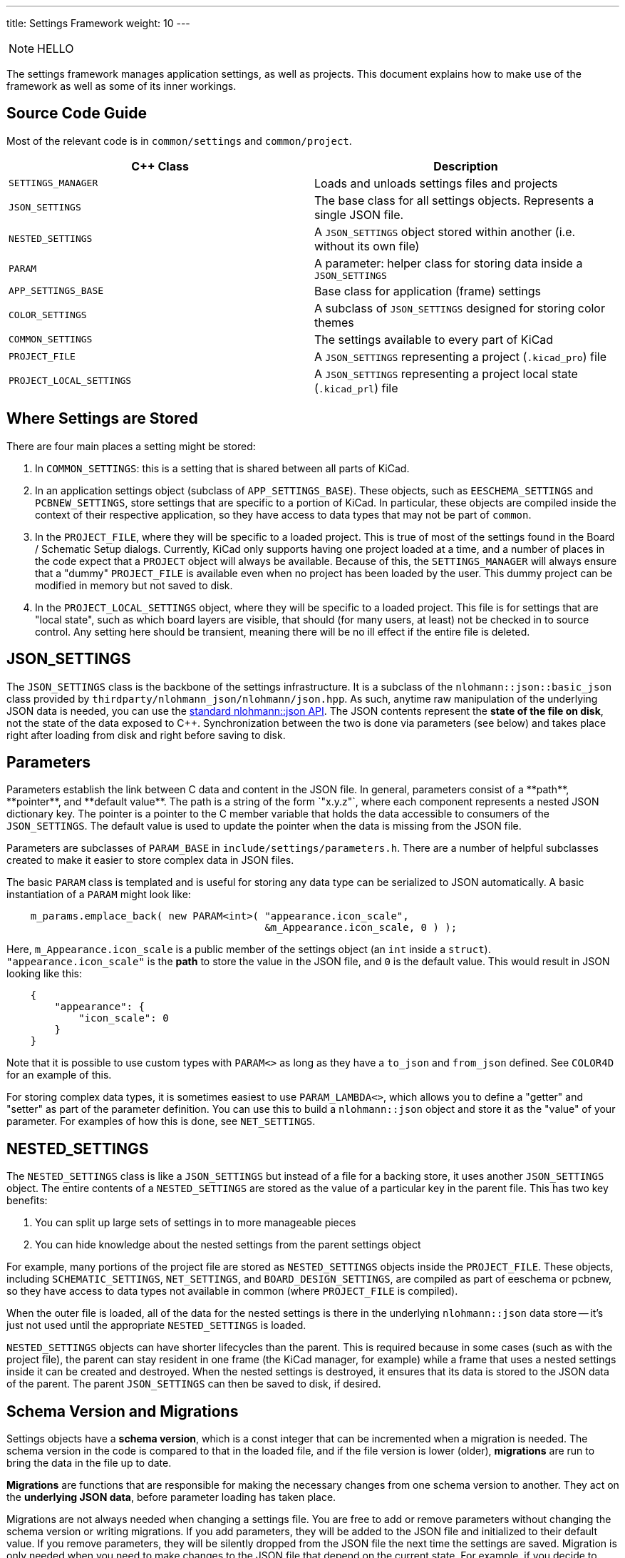 ---
title: Settings Framework
weight: 10
---

:toc:

NOTE: HELLO

The settings framework manages application settings, as well as projects.  This document explains
how to make use of the framework as well as some of its inner workings.

## Source Code Guide

Most of the relevant code is in `common/settings` and `common/project`.

[cols=2*,options="header"]
|===
|C++ Class                | Description
|`SETTINGS_MANAGER`       | Loads and unloads settings files and projects
|`JSON_SETTINGS`          | The base class for all settings objects.  Represents a single JSON file.
|`NESTED_SETTINGS`        | A `JSON_SETTINGS` object stored within another (i.e. without its own file)
|`PARAM`                  | A parameter: helper class for storing data inside a `JSON_SETTINGS`
|`APP_SETTINGS_BASE`      | Base class for application (frame) settings
|`COLOR_SETTINGS`         | A subclass of `JSON_SETTINGS` designed for storing color themes
|`COMMON_SETTINGS`        | The settings available to every part of KiCad
|`PROJECT_FILE`           | A `JSON_SETTINGS` representing a project (`.kicad_pro`) file
|`PROJECT_LOCAL_SETTINGS` | A `JSON_SETTINGS` representing a project local state (`.kicad_prl`) file
|===

## Where Settings are Stored

There are four main places a setting might be stored:

1. In `COMMON_SETTINGS`: this is a setting that is shared between all parts of KiCad.
2. In an application settings object (subclass of `APP_SETTINGS_BASE`).  These objects, such as
   `EESCHEMA_SETTINGS` and `PCBNEW_SETTINGS`, store settings that are specific to a portion of
   KiCad.  In particular, these objects are compiled inside the context of their respective
   application, so they have access to data types that may not be part of `common`.
3. In the `PROJECT_FILE`, where they will be specific to a loaded project.  This is true of most of
   the settings found in the Board / Schematic Setup dialogs.  Currently, KiCad only supports having
   one project loaded at a time, and a number of places in the code expect that a `PROJECT` object
   will always be available.  Because of this, the `SETTINGS_MANAGER` will always ensure that a
   "dummy" `PROJECT_FILE` is available even when no project has been loaded by the user.  This dummy
   project can be modified in memory but not saved to disk.
4. In the `PROJECT_LOCAL_SETTINGS` object, where they will be specific to a loaded project.  This
   file is for settings that are "local state", such as which board layers are visible, that should
   (for many users, at least) not be checked in to source control.  Any setting here should be
   transient, meaning there will be no ill effect if the entire file is deleted.
   
## JSON_SETTINGS

The `JSON_SETTINGS` class is the backbone of the settings infrastructure.  It is a subclass of the
`nlohmann::json::basic_json` class provided by `thirdparty/nlohmann_json/nlohmann/json.hpp`.  As
such, anytime raw manipulation of the underlying JSON data is needed, you can use the 
https://nlohmann.github.io/json/api/basic_json/[standard nlohmann::json API].  The JSON contents represent
the **state of the file on disk**, not the state of the data exposed to C++.  Synchronization
between the two is done via parameters (see below) and takes place right after loading from disk and
right before saving to disk.
   
## Parameters

Parameters establish the link between C++ data and content in the JSON file. In general, parameters
consist of a **path**, **pointer**, and **default value**.  The path is a string of the form
`"x.y.z"`, where each component represents a nested JSON dictionary key.  The pointer is a pointer
to the C++ member variable that holds the data accessible to consumers of the `JSON_SETTINGS`. The
default value is used to update the pointer when the data is missing from the JSON file.

Parameters are subclasses of `PARAM_BASE` in `include/settings/parameters.h`.  There are a number of
helpful subclasses created to make it easier to store complex data in JSON files.

The basic `PARAM` class is templated and is useful for storing any data type can be serialized to
JSON automatically.  A basic instantiation of a `PARAM` might look like:

[source,cpp]
```
    m_params.emplace_back( new PARAM<int>( "appearance.icon_scale",
                                           &m_Appearance.icon_scale, 0 ) );
```

Here, `m_Appearance.icon_scale` is a public member of the settings object (an `int` inside a
`struct`).  `"appearance.icon_scale"` is the **path** to store the value in the JSON file, and `0`
is the default value.  This would result in JSON looking like this:

[source,json]
```
    {
        "appearance": {
            "icon_scale": 0
        }
    }
```

Note that it is possible to use custom types with `PARAM<>` as long as they have a `to_json` and
`from_json` defined.  See `COLOR4D` for an example of this.

For storing complex data types, it is sometimes easiest to use `PARAM_LAMBDA<>`, which allows you
to define a "getter" and "setter" as part of the parameter definition.  You can use this to build
a `nlohmann::json` object and store it as the "value" of your parameter.  For examples of how this
is done, see `NET_SETTINGS`.

## NESTED_SETTINGS

The `NESTED_SETTINGS` class is like a `JSON_SETTINGS` but instead of a file for a backing store, it
uses another `JSON_SETTINGS` object.  The entire contents of a `NESTED_SETTINGS` are stored as the
value of a particular key in the parent file.  This has two key benefits:

1. You can split up large sets of settings in to more manageable pieces
2. You can hide knowledge about the nested settings from the parent settings object

For example, many portions of the project file are stored as `NESTED_SETTINGS` objects inside the
`PROJECT_FILE`.  These objects, including `SCHEMATIC_SETTINGS`, `NET_SETTINGS`, and 
`BOARD_DESIGN_SETTINGS`, are compiled as part of eeschema or pcbnew, so they have access to data
types not available in common (where `PROJECT_FILE` is compiled).

When the outer file is loaded, all of the data for the nested settings is there in the underlying
`nlohmann::json` data store -- it's just not used until the appropriate `NESTED_SETTINGS` is loaded.

`NESTED_SETTINGS` objects can have shorter lifecycles than the parent.  This is required because in
some cases (such as with the project file), the parent can stay resident in one frame (the KiCad
manager, for example) while a frame that uses a nested settings inside it can be created and
destroyed.  When the nested settings is destroyed, it ensures that its data is stored to the JSON
data of the parent.  The parent `JSON_SETTINGS` can then be saved to disk, if desired.

## Schema Version and Migrations

Settings objects have a **schema version**, which is a const integer that can be incremented when a
migration is needed.  The schema version in the code is compared to that in the loaded file, and if
the file version is lower (older), **migrations** are run to bring the data in the file up to date.

**Migrations** are functions that are responsible for making the necessary changes from one schema
version to another.  They act on the **underlying JSON data**, before parameter loading has taken
place.

Migrations are not always needed when changing a settings file.  You are free to add or remove
parameters without changing the schema version or writing migrations.  If you add parameters, they
will be added to the JSON file and initialized to their default value.  If you remove parameters,
they will be silently dropped from the JSON file the next time the settings are saved.  Migration is
only needed when you need to make changes to the JSON file that depend on the current state.  For
example, if you decide to rename a settings key, but want to preserve the user's present setting.

If you need to make a "breaking change" to a settings file:

1. Increment the schema version
2. Write a migration that makes the necessary changes to the underlying `nlohmann::json` object
3. Call `JSON_SETTINGS::registerMigration` in the constructor for the object

